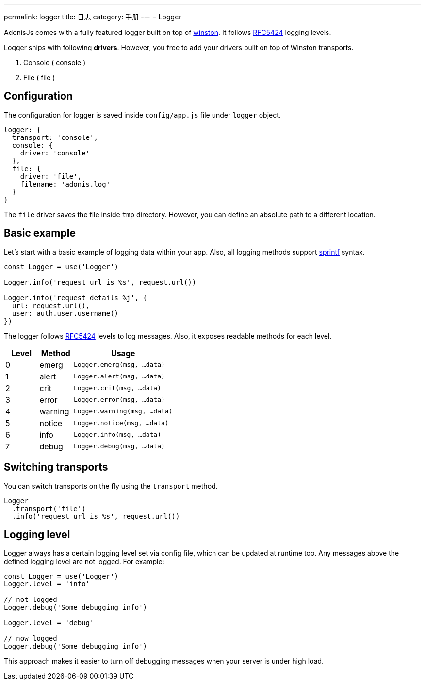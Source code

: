 ---
permalink: logger
title: 日志
category: 手册
---
= Logger

toc::[]

AdonisJs comes with a fully featured logger built on top of link:https://github.com/winstonjs/winston[winston]. It follows link:https://tools.ietf.org/html/rfc5424#page-11[RFC5424] logging levels.

Logger ships with following *drivers*. However, you free to add your drivers built on top of Winston transports.

[ol-shrinked]
1. Console ( console )
2. File ( file )

== Configuration
The configuration for logger is saved inside `config/app.js` file under `logger` object.

[source, js]
----
logger: {
  transport: 'console',
  console: {
    driver: 'console'
  },
  file: {
    driver: 'file',
    filename: 'adonis.log'
  }
}
----

The `file` driver saves the file inside `tmp` directory. However, you can define an absolute path to a different location.

== Basic example
Let's start with a basic example of logging data within your app. Also, all logging methods support link:http://www.diveintojavascript.com/projects/javascript-sprintf[sprintf] syntax.

[source, js]
----
const Logger = use('Logger')

Logger.info('request url is %s', request.url())

Logger.info('request details %j', {
  url: request.url(),
  user: auth.user.username()
})
----

The logger follows link:https://tools.ietf.org/html/rfc5424#page-11[RFC5424] levels to log messages. Also, it exposes readable methods for each level.

[options="header", cols="20%,20%,60%"]
|====
| Level | Method | Usage
| 0 | emerg | `Logger.emerg(msg, ...data)`
| 1 | alert | `Logger.alert(msg, ...data)`
| 2 | crit | `Logger.crit(msg, ...data)`
| 3 | error | `Logger.error(msg, ...data)`
| 4 | warning | `Logger.warning(msg, ...data)`
| 5 | notice | `Logger.notice(msg, ...data)`
| 6 | info | `Logger.info(msg, ...data)`
| 7 | debug | `Logger.debug(msg, ...data)`
|====

== Switching transports
You can switch transports on the fly using the `transport` method.

[source, js]
----
Logger
  .transport('file')
  .info('request url is %s', request.url())
----

== Logging level
Logger always has a certain logging level set via config file, which can be updated at runtime too. Any messages above the defined logging level are not logged. For example:

[source, js]
----
const Logger = use('Logger')
Logger.level = 'info'

// not logged
Logger.debug('Some debugging info')

Logger.level = 'debug'

// now logged
Logger.debug('Some debugging info')
----

This approach makes it easier to turn off debugging messages when your server is under high load.

